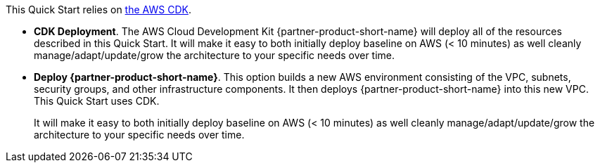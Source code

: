 //For CDK Deployments use the following. Modify based on what is being deployed.

This Quick Start relies on https://aws.amazon.com/cdk/[the AWS CDK^].

* *CDK Deployment*. The AWS Cloud Development Kit {partner-product-short-name} will deploy all of the resources described in this Quick Start. It will make it easy to both initially deploy baseline on AWS (< 10 minutes) as well cleanly manage/adapt/update/grow the architecture to your specific needs over time.

* *Deploy {partner-product-short-name}*. This option builds a new AWS environment consisting of the VPC, subnets, security groups, and other infrastructure components. It then deploys {partner-product-short-name} into this new VPC. This Quick Start uses CDK.
+
It will make it easy to both initially deploy baseline on AWS (< 10 minutes) as well cleanly manage/adapt/update/grow the architecture to your specific needs over time.